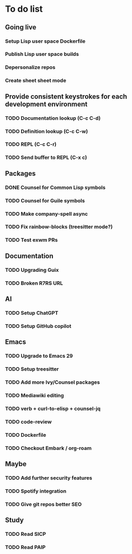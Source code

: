 * To do list

** Going live
*** Setup Lisp user space Dockerfile
*** Publish Lisp user space builds
*** Depersonalize repos
*** Create sheet sheet mode

** Provide consistent keystrokes for each development environment
*** TODO Documentation lookup (C-c C-d)
*** TODO Definition lookup (C-c C-w)
*** TODO REPL (C-c C-r)
*** TODO Send buffer to REPL (C-x c)

** Packages
*** DONE Counsel for Common Lisp symbols
CLOSED: [2023-02-15 Wed 20:31]
*** TODO Counsel for Guile symbols
*** TODO Make company-spell async
*** TODO Fix rainbow-blocks (treesitter mode?)
*** TODO Test exwm PRs

** Documentation
*** TODO Upgrading Guix
*** TODO Broken R7RS URL

** AI
*** TODO Setup ChatGPT
*** TODO Setup GitHub copilot

** Emacs
*** TODO Upgrade to Emacs 29
*** TODO Setup treesitter
*** TODO Add more Ivy/Counsel packages
*** TODO Mediawiki editing
*** TODO verb + curl-to-elisp + counsel-jq
*** TODO code-review
*** TODO Dockerfile
*** TODO Checkout Embark / org-roam

** Maybe
*** TODO Add further security features
*** TODO Spotify integration
*** TODO Give git repos better SEO

** Study
*** TODO Read SICP
*** TODO Read PAIP
